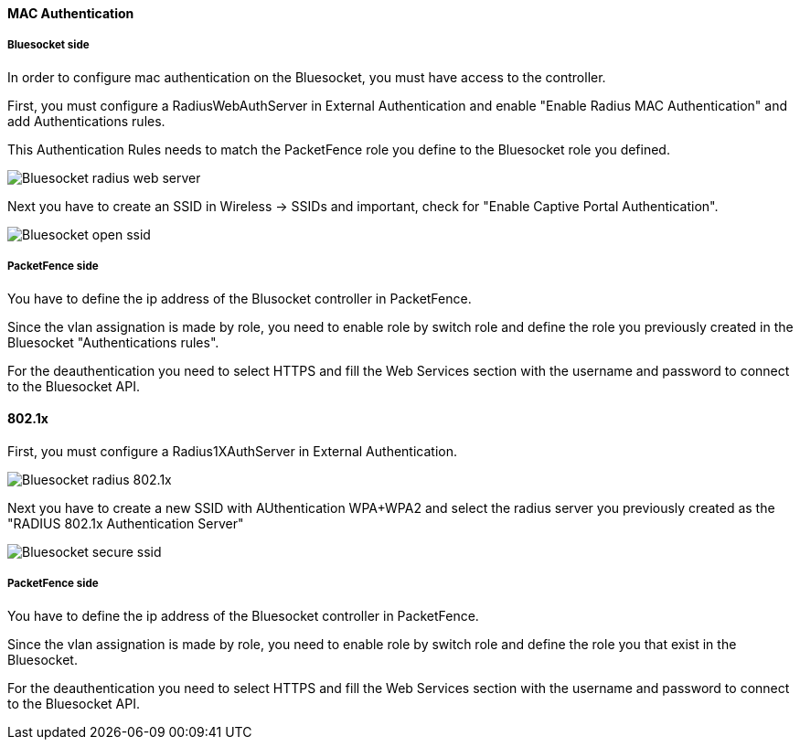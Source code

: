 // to display images directly on GitHub
ifdef::env-github[]
:encoding: UTF-8
:lang: en
:doctype: book
:toc: left
:imagesdir: ../../images
endif::[]

////

    This file is part of the PacketFence project.

    See PacketFence_Network_Devices_Configuration_Guide.asciidoc
    for authors, copyright and license information.

////


//=== Bluesocket

==== MAC Authentication

===== Bluesocket side

In order to configure mac authentication on the Bluesocket, you must have access to the controller.

First, you must configure a RadiusWebAuthServer in External Authentication and enable "Enable Radius MAC Authentication" and add Authentications rules.

This Authentication Rules needs to match the PacketFence role you define to the Bluesocket role you defined.

image::bluesocket-radiuswebserver.png[scaledwidth="100%",alt="Bluesocket radius web server"]

Next you have to create an SSID in Wireless -> SSIDs and important, check for "Enable Captive Portal Authentication".

image::bluesocket-openssid.png[scaledwidth="100%",alt="Bluesocket open ssid"]

===== PacketFence side

You have to define the ip address of the Blusocket controller in PacketFence.

Since the vlan assignation is made by role, you need to enable role by switch role and define the role you previously created in the Bluesocket "Authentications rules".

For the deauthentication you need to select HTTPS and fill the Web Services section with the username and password to connect to the Bluesocket API.

==== 802.1x

First, you must configure a Radius1XAuthServer in External Authentication.

image::bluesocket-radius8021x.png[scaledwidth="100%",alt="Bluesocket radius 802.1x"]

Next you have to create a new SSID with AUthentication WPA+WPA2 and select the radius server you previously created as the "RADIUS 802.1x Authentication Server"

image::bluesocket-securessid.png[scaledwidth="100%",alt="Bluesocket secure ssid"]

===== PacketFence side

You have to define the ip address of the Bluesocket controller in PacketFence.

Since the vlan assignation is made by role, you need to enable role by switch role and define the role you that exist in the Bluesocket.

For the deauthentication you need to select HTTPS and fill the Web Services section with the username and password to connect to the Bluesocket API.



